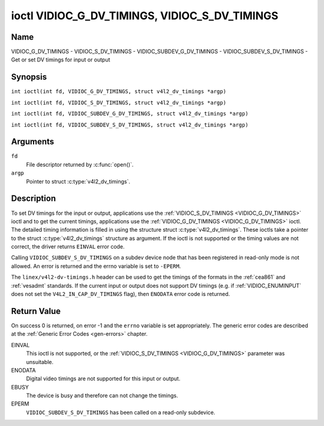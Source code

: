 .. SPDX-License-Identifier: GFDL-1.1-no-invariants-or-later
.. c:namespace:: V4L

.. _VIDIOC_G_DV_TIMINGS:

**********************************************
ioctl VIDIOC_G_DV_TIMINGS, VIDIOC_S_DV_TIMINGS
**********************************************

Name
====

VIDIOC_G_DV_TIMINGS - VIDIOC_S_DV_TIMINGS - VIDIOC_SUBDEV_G_DV_TIMINGS - VIDIOC_SUBDEV_S_DV_TIMINGS - Get or set DV timings for input or output

Synopsis
========

.. c:macro:: VIDIOC_G_DV_TIMINGS

``int ioctl(int fd, VIDIOC_G_DV_TIMINGS, struct v4l2_dv_timings *argp)``

.. c:macro:: VIDIOC_S_DV_TIMINGS

``int ioctl(int fd, VIDIOC_S_DV_TIMINGS, struct v4l2_dv_timings *argp)``

.. c:macro:: VIDIOC_SUBDEV_G_DV_TIMINGS

``int ioctl(int fd, VIDIOC_SUBDEV_G_DV_TIMINGS, struct v4l2_dv_timings *argp)``

.. c:macro:: VIDIOC_SUBDEV_S_DV_TIMINGS

``int ioctl(int fd, VIDIOC_SUBDEV_S_DV_TIMINGS, struct v4l2_dv_timings *argp)``

Arguments
=========

``fd``
    File descriptor returned by :c:func:`open()`.

``argp``
    Pointer to struct :c:type:`v4l2_dv_timings`.

Description
===========

To set DV timings for the input or output, applications use the
:ref:`VIDIOC_S_DV_TIMINGS <VIDIOC_G_DV_TIMINGS>` ioctl and to get the current timings,
applications use the :ref:`VIDIOC_G_DV_TIMINGS <VIDIOC_G_DV_TIMINGS>` ioctl. The detailed timing
information is filled in using the structure struct
:c:type:`v4l2_dv_timings`. These ioctls take a
pointer to the struct :c:type:`v4l2_dv_timings`
structure as argument. If the ioctl is not supported or the timing
values are not correct, the driver returns ``EINVAL`` error code.

Calling ``VIDIOC_SUBDEV_S_DV_TIMINGS`` on a subdev device node that has been
registered in read-only mode is not allowed. An error is returned and the errno
variable is set to ``-EPERM``.

The ``linex/v4l2-dv-timings.h`` header can be used to get the timings of
the formats in the :ref:`cea861` and :ref:`vesadmt` standards. If
the current input or output does not support DV timings (e.g. if
:ref:`VIDIOC_ENUMINPUT` does not set the
``V4L2_IN_CAP_DV_TIMINGS`` flag), then ``ENODATA`` error code is returned.

Return Value
============

On success 0 is returned, on error -1 and the ``errno`` variable is set
appropriately. The generic error codes are described at the
:ref:`Generic Error Codes <gen-errors>` chapter.

EINVAL
    This ioctl is not supported, or the :ref:`VIDIOC_S_DV_TIMINGS <VIDIOC_G_DV_TIMINGS>`
    parameter was unsuitable.

ENODATA
    Digital video timings are not supported for this input or output.

EBUSY
    The device is busy and therefore can not change the timings.

EPERM
    ``VIDIOC_SUBDEV_S_DV_TIMINGS`` has been called on a read-only subdevice.

.. c:type:: v4l2_bt_timings

.. tabularcolumns:: |p{4.4cm}|p{4.4cm}|p{8.5cm}|

.. cssclass:: longtable

.. flat-table:: struct v4l2_bt_timings
    :header-rows:  0
    :stub-columns: 0
    :widths:       1 1 2

    * - __u32
      - ``width``
      - Width of the active video in pixels.
    * - __u32
      - ``height``
      - Height of the active video frame in lines. So for interlaced
	formats the height of the active video in each field is
	``height``/2.
    * - __u32
      - ``interlaced``
      - Progressive (``V4L2_DV_PROGRESSIVE``) or interlaced (``V4L2_DV_INTERLACED``).
    * - __u32
      - ``polarities``
      - This is a bit mask that defines polarities of sync signals. bit 0
	(``V4L2_DV_VSYNC_POS_POL``) is for vertical sync polarity and bit
	1 (``V4L2_DV_HSYNC_POS_POL``) is for horizontal sync polarity. If
	the bit is set (1) it is positive polarity and if is cleared (0),
	it is negative polarity.
    * - __u64
      - ``pixelclock``
      - Pixel clock in Hz. Ex. 74.25MHz->74250000
    * - __u32
      - ``hfrontporch``
      - Horizontal front porch in pixels
    * - __u32
      - ``hsync``
      - Horizontal sync length in pixels
    * - __u32
      - ``hbackporch``
      - Horizontal back porch in pixels
    * - __u32
      - ``vfrontporch``
      - Vertical front porch in lines. For interlaced formats this refers
	to the odd field (aka field 1).
    * - __u32
      - ``vsync``
      - Vertical sync length in lines. For interlaced formats this refers
	to the odd field (aka field 1).
    * - __u32
      - ``vbackporch``
      - Vertical back porch in lines. For interlaced formats this refers
	to the odd field (aka field 1).
    * - __u32
      - ``il_vfrontporch``
      - Vertical front porch in lines for the even field (aka field 2) of
	interlaced field formats. Must be 0 for progressive formats.
    * - __u32
      - ``il_vsync``
      - Vertical sync length in lines for the even field (aka field 2) of
	interlaced field formats. Must be 0 for progressive formats.
    * - __u32
      - ``il_vbackporch``
      - Vertical back porch in lines for the even field (aka field 2) of
	interlaced field formats. Must be 0 for progressive formats.
    * - __u32
      - ``standards``
      - The video standard(s) this format belongs to. This will be filled
	in by the driver. Applications must set this to 0. See
	:ref:`dv-bt-standards` for a list of standards.
    * - __u32
      - ``flags``
      - Several flags giving more information about the format. See
	:ref:`dv-bt-flags` for a description of the flags.
    * - struct :c:type:`v4l2_fract`
      - ``picture_aspect``
      - The picture aspect if the pixels are not square. Only valid if the
        ``V4L2_DV_FL_HAS_PICTURE_ASPECT`` flag is set.
    * - __u8
      - ``cea861_vic``
      - The Video Identification Code according to the CEA-861 standard.
        Only valid if the ``V4L2_DV_FL_HAS_CEA861_VIC`` flag is set.
    * - __u8
      - ``hdmi_vic``
      - The Video Identification Code according to the HDMI standard.
        Only valid if the ``V4L2_DV_FL_HAS_HDMI_VIC`` flag is set.
    * - __u8
      - ``reserved[46]``
      - Reserved for future extensions. Drivers and applications must set
	the array to zero.

.. tabularcolumns:: |p{3.5cm}|p{3.5cm}|p{7.0cm}|p{3.1cm}|

.. c:type:: v4l2_dv_timings

.. flat-table:: struct v4l2_dv_timings
    :header-rows:  0
    :stub-columns: 0
    :widths:       1 1 2

    * - __u32
      - ``type``
      - Type of DV timings as listed in :ref:`dv-timing-types`.
    * - union {
      - (anonymous)
    * - struct :c:type:`v4l2_bt_timings`
      - ``bt``
      - Timings defined by BT.656/1120 specifications
    * - __u32
      - ``reserved``\ [32]
      -
    * - }
      -

.. tabularcolumns:: |p{4.4cm}|p{4.4cm}|p{8.5cm}|

.. _dv-timing-types:

.. flat-table:: DV Timing types
    :header-rows:  0
    :stub-columns: 0
    :widths:       1 1 2

    * - Timing type
      - value
      - Description
    * -
      -
      -
    * - ``V4L2_DV_BT_656_1120``
      - 0
      - BT.656/1120 timings

.. tabularcolumns:: |p{6.5cm}|p{11.0cm}|

.. cssclass:: longtable

.. _dv-bt-standards:

.. flat-table:: DV BT Timing standards
    :header-rows:  0
    :stub-columns: 0

    * - Timing standard
      - Description
    * - ``V4L2_DV_BT_STD_CEA861``
      - The timings follow the CEA-861 Digital TV Profile standard
    * - ``V4L2_DV_BT_STD_DMT``
      - The timings follow the VESA Discrete Monitor Timings standard
    * - ``V4L2_DV_BT_STD_CVT``
      - The timings follow the VESA Coordinated Video Timings standard
    * - ``V4L2_DV_BT_STD_GTF``
      - The timings follow the VESA Generalized Timings Formula standard
    * - ``V4L2_DV_BT_STD_SDI``
      - The timings follow the SDI Timings standard.
	There are no horizontal syncs/porches at all in this format.
	Total blanking timings must be set in hsync or vsync fields only.

.. tabularcolumns:: |p{7.7cm}|p{9.8cm}|

.. cssclass:: longtable

.. _dv-bt-flags:

.. flat-table:: DV BT Timing flags
    :header-rows:  0
    :stub-columns: 0

    * - Flag
      - Description
    * - ``V4L2_DV_FL_REDUCED_BLANKING``
      - CVT/GTF specific: the timings use reduced blanking (CVT) or the
	'Secondary GTF' curve (GTF). In both cases the horizontal and/or
	vertical blanking intervals are reduced, allowing a higher
	resolution over the same bandwidth. This is a read-only flag,
	applications must not set this.
    * - ``V4L2_DV_FL_CAN_REDUCE_FPS``
      - CEA-861 specific: set for CEA-861 formats with a framerate that is
	a multiple of six. These formats can be optionally played at 1 /
	1.001 speed to be compatible with 60 Hz based standards such as
	NTSC and PAL-M that use a framerate of 29.97 frames per second. If
	the transmitter can't generate such frequencies, then the flag
	will also be cleared. This is a read-only flag, applications must
	not set this.
    * - ``V4L2_DV_FL_REDUCED_FPS``
      - CEA-861 specific: only valid for video transmitters or video
        receivers that have the ``V4L2_DV_FL_CAN_DETECT_REDUCED_FPS``
	set. This flag is cleared otherwise. It is also only valid for
	formats with the ``V4L2_DV_FL_CAN_REDUCE_FPS`` flag set, for other
	formats the flag will be cleared by the driver.

	If the application sets this flag for a transmitter, then the
	pixelclock used to set up the transmitter is divided by 1.001 to
	make it compatible with NTSC framerates. If the transmitter can't
	generate such frequencies, then the flag will be cleared.

	If a video receiver detects that the format uses a reduced framerate,
	then it will set this flag to signal this to the application.
    * - ``V4L2_DV_FL_HALF_LINE``
      - Specific to interlaced formats: if set, then the vertical
	frontporch of field 1 (aka the odd field) is really one half-line
	longer and the vertical backporch of field 2 (aka the even field)
	is really one half-line shorter, so each field has exactly the
	same number of half-lines. Whether half-lines can be detected or
	used depends on the hardware.
    * - ``V4L2_DV_FL_IS_CE_VIDEO``
      - If set, then this is a Consumer Electronics (CE) video format.
	Such formats differ from other formats (commonly called IT
	formats) in that if R'G'B' encoding is used then by default the
	R'G'B' values use limited range (i.e. 16-235) as opposed to full
	range (i.e. 0-255). All formats defined in CEA-861 except for the
	640x480p59.94 format are CE formats.
    * - ``V4L2_DV_FL_FIRST_FIELD_EXTRA_LINE``
      - Some formats like SMPTE-125M have an interlaced signal with a odd
	total height. For these formats, if this flag is set, the first
	field has the extra line. Else, it is the second field.
    * - ``V4L2_DV_FL_HAS_PICTURE_ASPECT``
      - If set, then the picture_aspect field is valid. Otherwise assume that
        the pixels are square, so the picture aspect ratio is the same as the
	width to height ratio.
    * - ``V4L2_DV_FL_HAS_CEA861_VIC``
      - If set, then the cea861_vic field is valid and contains the Video
        Identification Code as per the CEA-861 standard.
    * - ``V4L2_DV_FL_HAS_HDMI_VIC``
      - If set, then the hdmi_vic field is valid and contains the Video
        Identification Code as per the HDMI standard (HDMI Vendor Specific
	InfoFrame).
    * - ``V4L2_DV_FL_CAN_DETECT_REDUCED_FPS``
      - CEA-861 specific: only valid for video receivers, the flag is
        cleared by transmitters.
        If set, then the hardware can detect the difference between
	regular framerates and framerates reduced by 1000/1001. E.g.:
	60 vs 59.94 Hz, 30 vs 29.97 Hz or 24 vs 23.976 Hz.
